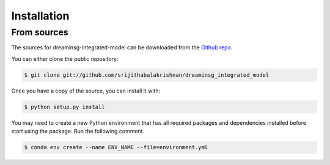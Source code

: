 Installation
============

.. Stable release
.. --------------

.. To install dreaminsg-integrated-model, run this command in your terminal:

.. .. code-block:: console

..     $ pip install dreaminsg_integrated_model

.. This is the preferred method to install dreaminsg-integrated-model, as it will always install the most recent stable release.

.. If you don't have `pip`_ installed, this `Python installation guide`_ can guide
.. you through the process.

.. .. _pip: https://pip.pypa.io
.. .. _Python installation guide: http://docs.python-guide.org/en/latest/starting/installation/


From sources
------------

The sources for dreaminsg-integrated-model can be downloaded from the `Github repo`_.

You can either clone the public repository:

.. code-block:: console

    $ git clone git://github.com/srijithabalakrishnan/dreaminsg_integrated_model


Once you have a copy of the source, you can install it with:

.. code-block:: console

    $ python setup.py install


.. _Github repo: https://github.com/srijithabalakrishnan/dreaminsg_integrated_model


You may need to create a new Python environment that has all required packages and dependencies installed before start using the package.
Run the following comment.

.. code-block:: console

    $ conda env create --name ENV_NAME --file=environment.yml